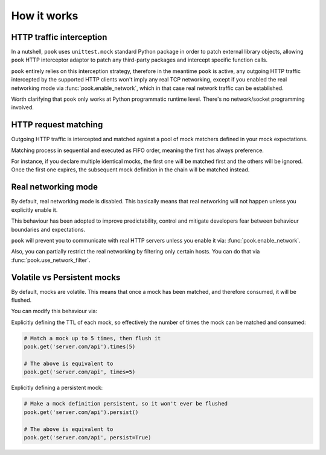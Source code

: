 How it works
============

HTTP traffic interception
-------------------------

In a nutshell, ``pook`` uses ``unittest.mock`` standard Python package in order
to patch external library objects, allowing ``pook`` HTTP interceptor adaptor to patch any third-party packages
and intercept specific function calls.

``pook`` entirely relies on this interception strategy, therefore in the meantime ``pook`` is active,
any outgoing HTTP traffic intercepted by the supported HTTP clients won't imply any real TCP networking,
except if you enabled the real networking mode via :func:`pook.enable_network`, which in
that case real network traffic can be established.

Worth clarifying that ``pook`` only works at Python programmatic runtime level.
There's no network/socket programming involved.


HTTP request matching
---------------------

Outgoing HTTP traffic is intercepted and matched against a pool of mock matchers
defined in your mock expectations.

Matching process in sequential and executed as FIFO order, meaning the first has always
preference.

For instance, if you declare multiple identical mocks, the first one will be matched first and the others
will be ignored. Once the first one expires, the subsequent mock definition in the chain will be matched instead.


Real networking mode
--------------------

By default, real networking mode is disabled.
This basically means that real networking will not happen unless you explicitly enable it.

This behaviour has been adopted to improve predictability, control and mitigate developers fear between
behaviour boundaries and expectations.

``pook`` will prevent you to communicate with real HTTP servers unless you enable it via: :func:`pook.enable_network`.

Also, you can partially restrict the real networking by filtering only certain hosts.
You can do that via :func:`pook.use_network_filter`.


Volatile vs Persistent mocks
----------------------------

By default, mocks are volatile. This means that once a mock has been matched,
and therefore consumed, it will be flushed.

You can modify this behaviour via:

Explicitly defining the TTL of each mock, so effectively the number of times the mock can be matched and consumed:

.. code:: python

    # Match a mock up to 5 times, then flush it
    pook.get('server.com/api').times(5)

    # The above is equivalent to
    pook.get('server.com/api', times=5)


Explicitly defining a persistent mock:

.. code:: python

    # Make a mock definition persistent, so it won't ever be flushed
    pook.get('server.com/api').persist()

    # The above is equivalent to
    pook.get('server.com/api', persist=True)
